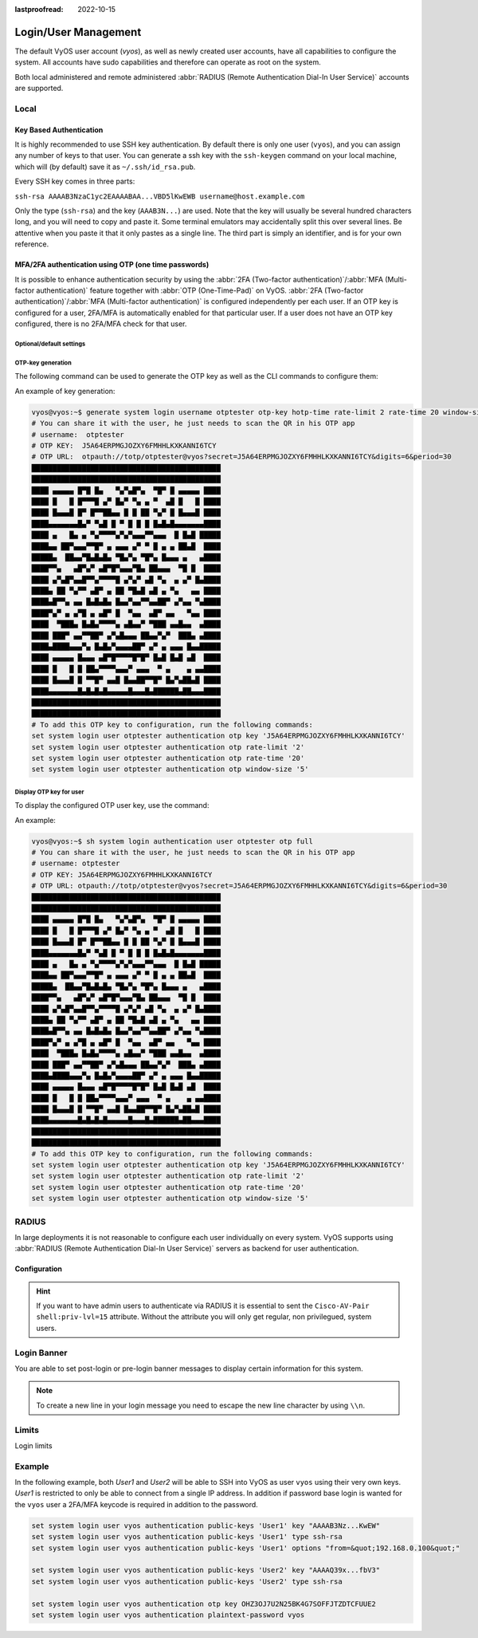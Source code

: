 :lastproofread: 2022-10-15

.. _user_management:

#####################
Login/User Management
#####################

The default VyOS user account (`vyos`), as well as newly created user accounts,
have all capabilities to configure the system. All accounts have sudo
capabilities and therefore can operate as root on the system.

Both local administered and remote administered :abbr:`RADIUS (Remote
Authentication Dial-In User Service)` accounts are supported.

Local
=====

.. cfgcmd:: set system login user <name> full-name "<string>"

   Create new system user with username `<name>` and real-name specified by
   `<string>`.

.. cfgcmd:: set system login user <name> authentication plaintext-password
   <password>

   Specify the plaintext password user by user `<name>` on this system. The
   plaintext password will be automatically transferred into a secure hashed
   password and not saved anywhere in plaintext.

.. cfgcmd:: set system login user <name> authentication encrypted-password
   <password>

   Setup encrypted password for given username. This is useful for
   transferring a hashed password from system to system.

.. _ssh_key_based_authentication:

Key Based Authentication
------------------------

It is highly recommended to use SSH key authentication. By default there is
only one user (``vyos``), and you can assign any number of keys to that user.
You can generate a ssh key with the ``ssh-keygen`` command on your local
machine, which will (by default) save it as ``~/.ssh/id_rsa.pub``.

Every SSH key comes in three parts:

``ssh-rsa AAAAB3NzaC1yc2EAAAABAA...VBD5lKwEWB username@host.example.com``

Only the type (``ssh-rsa``) and the key (``AAAB3N...``) are used. Note that the
key will usually be several hundred characters long, and you will need to copy
and paste it. Some terminal emulators may accidentally split this over several
lines. Be attentive when you paste it that it only pastes as a single line.
The third part is simply an identifier, and is for your own reference.

.. seealso:: SSH :ref:`ssh_operation`

.. cfgcmd:: set system login user <username> authentication public-keys
   <identifier> key <key>

   Assign the SSH public key portion `<key>` identified by per-key
   `<identifier>` to the local user `<username>`.

.. cfgcmd:: set system login user <username> authentication public-keys
   <identifier> type <type>

   Every SSH public key portion referenced by `<identifier>` requires the
   configuration of the `<type>` of public-key used. This type can be any of:

   * ``ecdsa-sha2-nistp256``
   * ``ecdsa-sha2-nistp384``
   * ``ecdsa-sha2-nistp521``
   * ``ssh-dss``
   * ``ssh-ed25519``
   * ``ssh-rsa``

   .. note:: You can assign multiple keys to the same user by using a unique
      identifier per SSH key.

.. cfgcmd:: set system login user <username> authentication public-keys
   <identifier> options <options>

   Set the options for this public key. See the ssh ``authorized_keys`` man
   page for details of what you can specify here. To place a ``"`` 
   character in the options field, use ``&quot;``, for example 
   ``from=&quot;10.0.0.0/24&quot;`` to restrict where the user
   may connect from when using this key.

MFA/2FA authentication using OTP (one time passwords)
-----------------------------------------------------

It is possible to enhance authentication security by using the :abbr:`2FA
(Two-factor authentication)`/:abbr:`MFA (Multi-factor authentication)` feature
together with :abbr:`OTP (One-Time-Pad)` on VyOS. :abbr:`2FA (Two-factor
authentication)`/:abbr:`MFA (Multi-factor authentication)` is configured
independently per each user. If an OTP key is configured for a user, 2FA/MFA
is automatically enabled for that particular user. If a user does not have an
OTP key configured, there is no 2FA/MFA check for that user.

.. cfgcmd:: set system login user <username> authentication otp key <key>

   Enable OTP 2FA for user `username` with default settings, using the BASE32
   encoded 2FA/MFA key specified by `<key>`.

Optional/default settings
^^^^^^^^^^^^^^^^^^^^^^^^^

.. cfgcmd:: set system login user <username> authentication otp rate-limit <limit>
   :defaultvalue:

   Limit logins to `<limit>` per every ``rate-time`` seconds. Rate limit
   must be between 1 and 10 attempts.

.. cfgcmd:: set system login user <username> authentication otp rate-time <seconds>
   :defaultvalue:

   Limit logins to ``rate-limit`` attemps per every `<seconds>`. Rate time must
   be between 15 and 600 seconds.

.. cfgcmd:: set system login user <username> authentication otp window-size <size>
   :defaultvalue:

   Set window of concurrently valid codes.

   By default, a new token is generated every 30 seconds by the mobile
   application. In order to compensate for possible time-skew between
   the client and the server, an extra token before and after the current
   time is allowed. This allows for a time skew of up to 30 seconds
   between authentication server and client.

   For example, if problems with poor time synchronization are experienced,
   the window can be increased from its default size of 3 permitted codes
   (one previous code, the current code, the next code) to 17 permitted codes
   (the 8 previous codes, the current code, and the 8 next codes). This will
   permit for a time skew of up to 4 minutes between client and server.

   The window size must be between 1 and 21.

OTP-key generation
^^^^^^^^^^^^^^^^^^

The following command can be used to generate the OTP key as well
as the CLI commands to configure them:

.. cfgcmd:: generate system login username <username> otp-key hotp-time
   rate-limit <1-10> rate-time <15-600> window-size <1-21>

An example of key generation:

.. code-block:: none

   vyos@vyos:~$ generate system login username otptester otp-key hotp-time rate-limit 2 rate-time 20 window-size 5
   # You can share it with the user, he just needs to scan the QR in his OTP app
   # username:  otptester
   # OTP KEY:  J5A64ERPMGJOZXY6FMHHLKXKANNI6TCY
   # OTP URL:  otpauth://totp/otptester@vyos?secret=J5A64ERPMGJOZXY6FMHHLKXKANNI6TCY&digits=6&period=30
   █████████████████████████████████████████████
   █████████████████████████████████████████████
   ████ ▄▄▄▄▄ █▀█ █▄   ▀▄▀▄█▀▄  ▀█▀ █ ▄▄▄▄▄ ████
   ████ █   █ █▀▀▀█ ▄▀ █▄▀ ▀▄ ▄ ▀  ▄█ █   █ ████
   ████ █▄▄▄█ █▀ █▀▀██▄▄ █ █ ██ ▀▄▀ █ █▄▄▄█ ████
   ████▄▄▄▄▄▄▄█▄▀ ▀▄█ █ ▀ █ █ █ █▄█▄█▄▄▄▄▄▄▄████
   ████ ▄   █▄ ▄ ▀▄▀▀▀▀▄▀▄▀▄▄▄▀▀▄▄▄  █ █▄█ █████
   ████▄▄ ██▀▄▄▄▀▀█▀ ▄ ▄▄▄ ▄▀ ▀ █ ▄ ▄ ██▄█  ████
   █████▄  ██▄▄▀█▄█▄█▄ ▀█▄▀▄ ▀█▀▄ █▄▄▄ ▄   ▄████
   ████▀▀▄   ▄█▀▄▀ ▄█▀█▀▄▄▄▀█▄ ██▄▄▄  ▀█ █  ████
   ████ ▄▀▄█▀▄▄█▀▀▄▀▀▀▀█ ▄▀▄▀ ▄█ ▀▄  ▄ ▄▀ █▄████
   ████▄ ██ ▀▄▀▀ ▄█▀ ▄ ██ ▀█▄█ ▄█ ▄ ▀▄   ▄▄ ████
   ████▄█▀▀▄ ▄▄ █▄█▄█▄ █▄▄▀▄▄▀▀▄▄██▀ ▄▀▄▄ ▀▄████
   ████▀▄▀ ▄ ▄▀█ ▄ ▄█▀ █  ▀▄▄  ▄█▀ ▄▄   ▀▄▄ ████
   ████  ▀███▄ █▄█▄▀▀▀▀▄ ▄█▄▄▀ ▀███ ▄▄█▄▄  ▄████
   ████ ███▀ ▄▄▀▀██▀ ▄▀▄█▄▄▄ ██▄▄▀▄▀  ███▄ ▄████
   ████▄████▄▄▄▀▄ █▄█▄▀▄▄▄▄██▀ ▄▀ ▄ ▄▄▄ █▄▄█████
   ████ ▄▄▄▄▄ █▄▄▄ ▄█▀█▀▀▀▀█▀█▀ █▄█ █▄█ ▄█  ████
   ████ █   █ █ ██▄▀▀▀▀▄▄▄▀ ▄▄▄  ▀ ▄    ▄ ▄▄████
   ████ █▄▄▄█ █ ▀▀█▀ ▄▄█ █▄▄██▀▀█▀ █▄▀▄██▄█ ████
   ████▄▄▄▄▄▄▄█▄█▄█▄█▄▄▄▄▄█▄▄▄█▄██████▄██▄▄▄████
   █████████████████████████████████████████████
   █████████████████████████████████████████████
   # To add this OTP key to configuration, run the following commands:
   set system login user otptester authentication otp key 'J5A64ERPMGJOZXY6FMHHLKXKANNI6TCY'
   set system login user otptester authentication otp rate-limit '2'
   set system login user otptester authentication otp rate-time '20'
   set system login user otptester authentication otp window-size '5'

Display OTP key for user
^^^^^^^^^^^^^^^^^^^^^^^^

To display the configured OTP user key, use the command:

.. cfgcmd:: sh system login authentication user <username> otp 
   <full|key-b32|qrcode|uri>

An example:

.. code-block:: none

   vyos@vyos:~$ sh system login authentication user otptester otp full
   # You can share it with the user, he just needs to scan the QR in his OTP app
   # username: otptester
   # OTP KEY: J5A64ERPMGJOZXY6FMHHLKXKANNI6TCY
   # OTP URL: otpauth://totp/otptester@vyos?secret=J5A64ERPMGJOZXY6FMHHLKXKANNI6TCY&digits=6&period=30
   █████████████████████████████████████████████
   █████████████████████████████████████████████
   ████ ▄▄▄▄▄ █▀█ █▄   ▀▄▀▄█▀▄  ▀█▀ █ ▄▄▄▄▄ ████
   ████ █   █ █▀▀▀█ ▄▀ █▄▀ ▀▄ ▄ ▀  ▄█ █   █ ████
   ████ █▄▄▄█ █▀ █▀▀██▄▄ █ █ ██ ▀▄▀ █ █▄▄▄█ ████
   ████▄▄▄▄▄▄▄█▄▀ ▀▄█ █ ▀ █ █ █ █▄█▄█▄▄▄▄▄▄▄████
   ████ ▄   █▄ ▄ ▀▄▀▀▀▀▄▀▄▀▄▄▄▀▀▄▄▄  █ █▄█ █████
   ████▄▄ ██▀▄▄▄▀▀█▀ ▄ ▄▄▄ ▄▀ ▀ █ ▄ ▄ ██▄█  ████
   █████▄  ██▄▄▀█▄█▄█▄ ▀█▄▀▄ ▀█▀▄ █▄▄▄ ▄   ▄████
   ████▀▀▄   ▄█▀▄▀ ▄█▀█▀▄▄▄▀█▄ ██▄▄▄  ▀█ █  ████
   ████ ▄▀▄█▀▄▄█▀▀▄▀▀▀▀█ ▄▀▄▀ ▄█ ▀▄  ▄ ▄▀ █▄████
   ████▄ ██ ▀▄▀▀ ▄█▀ ▄ ██ ▀█▄█ ▄█ ▄ ▀▄   ▄▄ ████
   ████▄█▀▀▄ ▄▄ █▄█▄█▄ █▄▄▀▄▄▀▀▄▄██▀ ▄▀▄▄ ▀▄████
   ████▀▄▀ ▄ ▄▀█ ▄ ▄█▀ █  ▀▄▄  ▄█▀ ▄▄   ▀▄▄ ████
   ████  ▀███▄ █▄█▄▀▀▀▀▄ ▄█▄▄▀ ▀███ ▄▄█▄▄  ▄████
   ████ ███▀ ▄▄▀▀██▀ ▄▀▄█▄▄▄ ██▄▄▀▄▀  ███▄ ▄████
   ████▄████▄▄▄▀▄ █▄█▄▀▄▄▄▄██▀ ▄▀ ▄ ▄▄▄ █▄▄█████
   ████ ▄▄▄▄▄ █▄▄▄ ▄█▀█▀▀▀▀█▀█▀ █▄█ █▄█ ▄█  ████
   ████ █   █ █ ██▄▀▀▀▀▄▄▄▀ ▄▄▄  ▀ ▄    ▄ ▄▄████
   ████ █▄▄▄█ █ ▀▀█▀ ▄▄█ █▄▄██▀▀█▀ █▄▀▄██▄█ ████
   ████▄▄▄▄▄▄▄█▄█▄█▄█▄▄▄▄▄█▄▄▄█▄██████▄██▄▄▄████
   █████████████████████████████████████████████
   █████████████████████████████████████████████
   # To add this OTP key to configuration, run the following commands:
   set system login user otptester authentication otp key 'J5A64ERPMGJOZXY6FMHHLKXKANNI6TCY'
   set system login user otptester authentication otp rate-limit '2'
   set system login user otptester authentication otp rate-time '20'
   set system login user otptester authentication otp window-size '5'

RADIUS
======

In large deployments it is not reasonable to configure each user individually
on every system. VyOS supports using :abbr:`RADIUS (Remote Authentication
Dial-In User Service)` servers as backend for user authentication.

Configuration
-------------

.. cfgcmd:: set system login radius server <address> key <secret>

   Specify the `<address>` of the RADIUS server user with the pre-shared-secret
   given in `<secret>`. Multiple servers can be specified.

.. cfgcmd:: set system login radius server <address> port <port>

   Configure the discrete port under which the RADIUS server can be reached.
   This defaults to 1812.

.. cfgcmd:: set system login radius server <address> timeout <timeout>

   Setup the `<timeout>` in seconds when querying the RADIUS server.

.. cfgcmd:: set system login radius server <address> disable

   Temporary disable this RADIUS server. It won't be queried.

.. cfgcmd:: set system login radius source-address <address>

   RADIUS servers could be hardened by only allowing certain IP addresses to
   connect. As of this the source address of each RADIUS query can be
   configured. If this is not set, incoming connections to the RADIUS server
   will use the nearest interface address pointing towards the server - making
   it error prone on e.g. OSPF networks when a link fails and a backup route is
   taken.

.. hint:: If you want to have admin users to authenticate via RADIUS it is
   essential to sent the ``Cisco-AV-Pair shell:priv-lvl=15`` attribute. Without
   the attribute you will only get regular, non privilegued, system users.


Login Banner
============

You are able to set post-login or pre-login banner messages to display certain
information for this system.

.. cfgcmd:: set system login banner pre-login <message>

   Configure `<message>` which is shown during SSH connect and before a user is
   logged in.

.. cfgcmd:: set system login banner post-login <message>

   Configure `<message>` which is shown after user has logged in to the system.

.. note:: To create a new line in your login message you need to escape the new
   line character by using ``\\n``.

Limits
======

Login limits

.. cfgcmd:: set system login max-login-session <number>

   Set a limit on the maximum number of concurrent logged-in users on
   the system.
   This option should be used with ``timeout`` option.

.. cfgcmd:: set system login timeout <timeout>

   Configure session timeout after which the user will be logged out.


Example
=======

In the following example, both `User1` and `User2` will be able to SSH into
VyOS as user ``vyos`` using their very own keys. `User1` is restricted to only
be able to connect from a single IP address. In addition if password base login
is wanted for the ``vyos`` user a 2FA/MFA keycode is required in addition to
the password.

.. code-block:: none

  set system login user vyos authentication public-keys 'User1' key "AAAAB3Nz...KwEW"
  set system login user vyos authentication public-keys 'User1' type ssh-rsa
  set system login user vyos authentication public-keys 'User1' options "from=&quot;192.168.0.100&quot;"

  set system login user vyos authentication public-keys 'User2' key "AAAAQ39x...fbV3"
  set system login user vyos authentication public-keys 'User2' type ssh-rsa

  set system login user vyos authentication otp key OHZ3OJ7U2N25BK4G7SOFFJTZDTCFUUE2
  set system login user vyos authentication plaintext-password vyos
